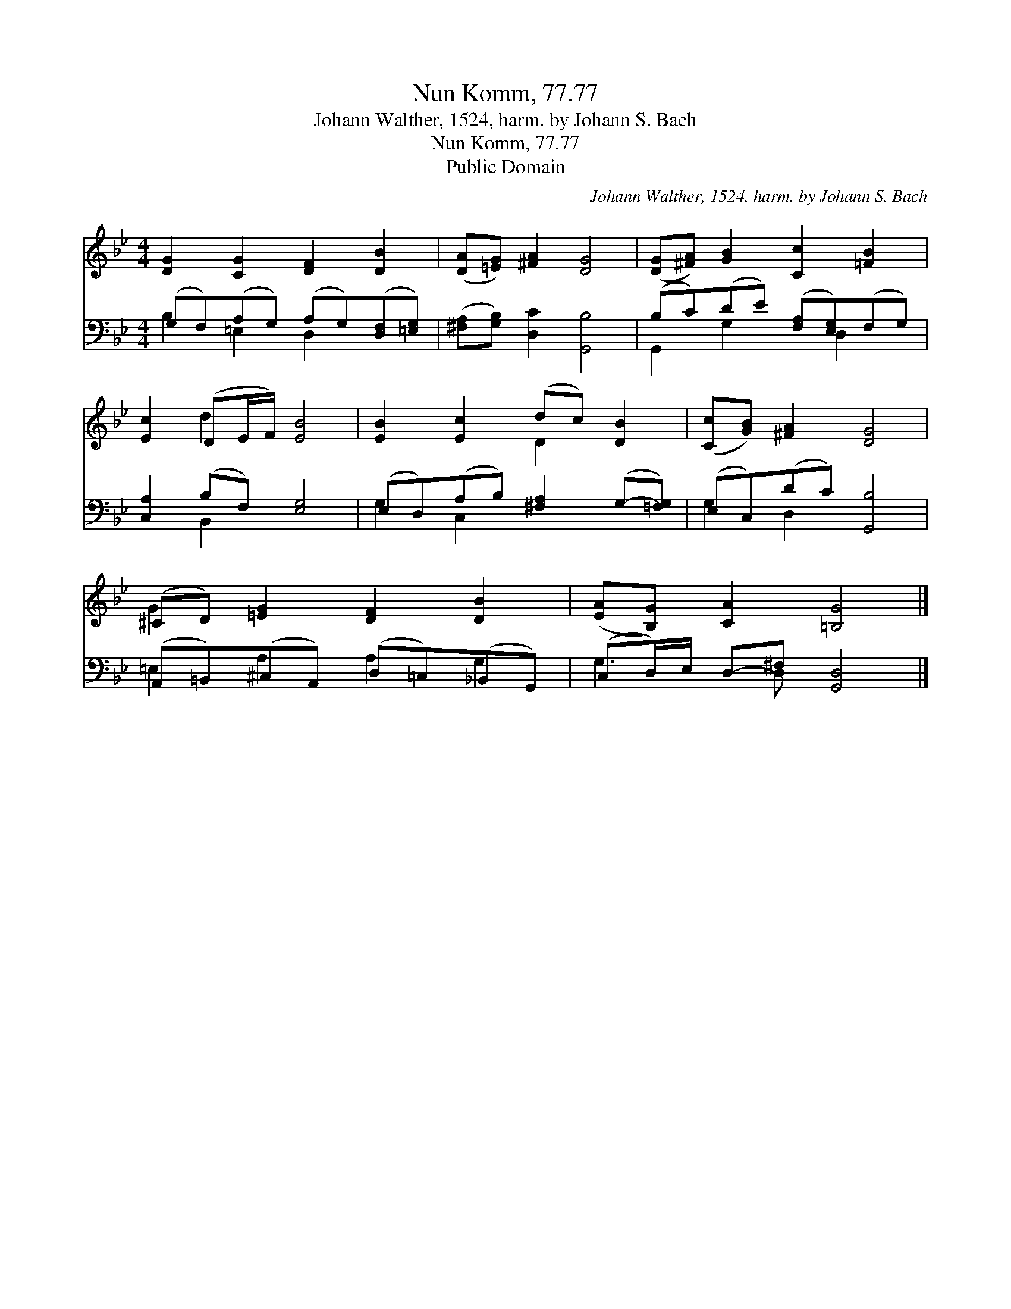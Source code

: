 X:1
T:Nun Komm, 77.77
T:Johann Walther, 1524, harm. by Johann S. Bach
T:Nun Komm, 77.77
T:Public Domain
C:Johann Walther, 1524, harm. by Johann S. Bach
Z:Public Domain
%%score ( 1 2 ) ( 3 4 )
L:1/8
M:4/4
K:Bb
V:1 treble 
V:2 treble 
V:3 bass 
V:4 bass 
V:1
 [DG]2 [CG]2 [DF]2 [DB]2 | ([DA][=EG]) [^FA]2 [DG]4 | ([DG][^FA]) [GB]2 [Cc]2 [=FB]2 | %3
 [Ec]2 (DE/F/) [EB]4 | [EB]2 [Ec]2 (dc) [DB]2 | ([Cc][GB]) [^FA]2 [DG]4 | %6
 (^CD) [=EG]2 [DF]2 [DB]2 | ([EA][B,G]) [CA]2 [=B,G]4 |] %8
V:2
 x8 | x8 | x8 | x2 d2 x4 | x4 D2 x2 | x8 | G2 x6 | x8 |] %8
V:3
 (G,F,)(A,G,) (A,G,)([D,F,][=E,G,]) | ([^F,A,][G,B,]) [D,C]2 [G,,B,]4 | %2
 (B,C)(DE) ([F,A,][E,G,])(F,G,) | [C,A,]2 (B,F,) [E,G,]4 | (E,D,)(A,B,) [^F,A,]2 (G,-[=F,G,]) | %5
 (E,C,)(DC) [G,,B,]4 | (A,,=B,,)(^C,A,,) (D,=C,)(_B,,G,,) | (C,D,/)E,/ D,-^F, [G,,D,]4 |] %8
V:4
 B,2 =E,2 D,2 x2 | x8 | G,,2 G,2 x D,2 x | x2 B,,2 x4 | G,2 C,2 x4 | G,2 D,2 x4 | %6
 =E,2 A,2 A,2 G,2 | G,3 D, x4 |] %8

